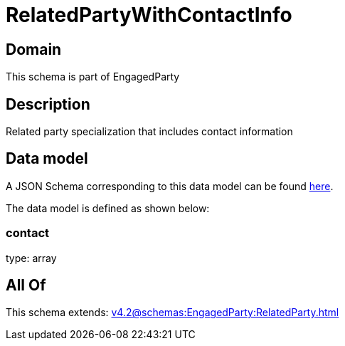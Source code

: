 = RelatedPartyWithContactInfo

[#domain]
== Domain

This schema is part of EngagedParty

[#description]
== Description

Related party specialization that includes contact information


[#data_model]
== Data model

A JSON Schema corresponding to this data model can be found https://tmforum.org[here].

The data model is defined as shown below:


=== contact
type: array


[#all_of]
== All Of

This schema extends: xref:v4.2@schemas:EngagedParty:RelatedParty.adoc[]
